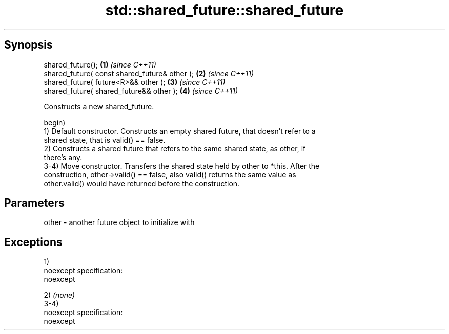 .TH std::shared_future::shared_future 3 "Jun 28 2014" "2.0 | http://cppreference.com" "C++ Standard Libary"
.SH Synopsis
   shared_future();                             \fB(1)\fP \fI(since C++11)\fP
   shared_future( const shared_future& other ); \fB(2)\fP \fI(since C++11)\fP
   shared_future( future<R>&& other );          \fB(3)\fP \fI(since C++11)\fP
   shared_future( shared_future&& other );      \fB(4)\fP \fI(since C++11)\fP

   Constructs a new shared_future.

   begin)
   1) Default constructor. Constructs an empty shared future, that doesn't refer to a
   shared state, that is valid() == false.
   2) Constructs a shared future that refers to the same shared state, as other, if
   there's any.
   3-4) Move constructor. Transfers the shared state held by other to *this. After the
   construction, other->valid() == false, also valid() returns the same value as
   other.valid() would have returned before the construction.

.SH Parameters

   other - another future object to initialize with

.SH Exceptions

   1)
   noexcept specification:  
   noexcept
     
   2) \fI(none)\fP
   3-4)
   noexcept specification:  
   noexcept
     
